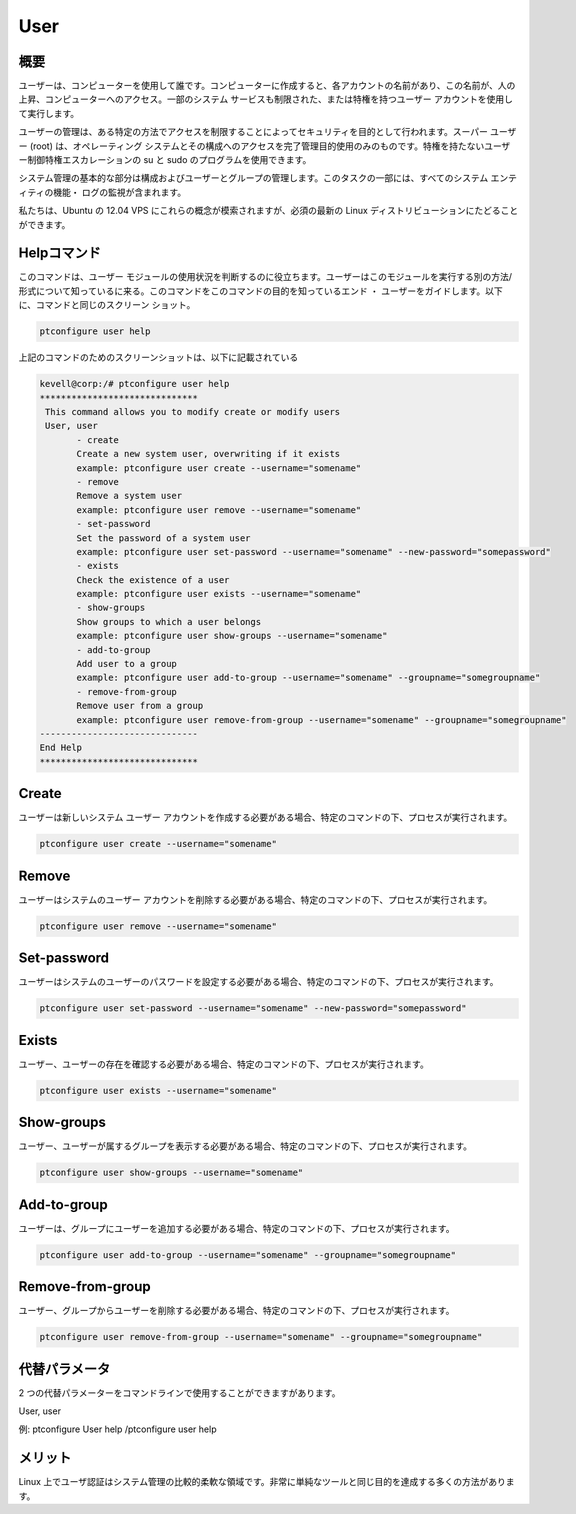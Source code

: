 =======
User
=======

概要
-------------

ユーザーは、コンピューターを使用して誰です。コンピューターに作成すると、各アカウントの名前があり、この名前が、人の上昇、コンピューターへのアクセス。一部のシステム サービスも制限された、または特権を持つユーザー アカウントを使用して実行します。


ユーザーの管理は、ある特定の方法でアクセスを制限することによってセキュリティを目的として行われます。スーパー ユーザー (root) は、オペレーティング システムとその構成へのアクセスを完了管理目的使用のみのものです。特権を持たないユーザー制御特権エスカレーションの su と sudo のプログラムを使用できます。

システム管理の基本的な部分は構成およびユーザーとグループの管理します。このタスクの一部には、すべてのシステム エンティティの機能・ ログの監視が含まれます。

私たちは、Ubuntu の 12.04 VPS にこれらの概念が模索されますが、必須の最新の Linux ディストリビューションにたどることができます。


Helpコマンド
----------------------

このコマンドは、ユーザー モジュールの使用状況を判断するのに役立ちます。ユーザーはこのモジュールを実行する別の方法/形式について知っているに来る。このコマンドをこのコマンドの目的を知っているエンド ・ ユーザーをガイドします。以下に、コマンドと同じのスクリーン ショット。


.. code-block:: bash
        
        ptconfigure user help


上記のコマンドのためのスクリーンショットは、以下に記載されている

.. code-block:: bash



 kevell@corp:/# ptconfigure user help
 ******************************
  This command allows you to modify create or modify users
  User, user
        - create
        Create a new system user, overwriting if it exists
        example: ptconfigure user create --username="somename"
        - remove
        Remove a system user
        example: ptconfigure user remove --username="somename"
        - set-password
        Set the password of a system user
        example: ptconfigure user set-password --username="somename" --new-password="somepassword"
        - exists
        Check the existence of a user
        example: ptconfigure user exists --username="somename"
        - show-groups
        Show groups to which a user belongs
        example: ptconfigure user show-groups --username="somename"
        - add-to-group
        Add user to a group
        example: ptconfigure user add-to-group --username="somename" --groupname="somegroupname"
        - remove-from-group
        Remove user from a group
        example: ptconfigure user remove-from-group --username="somename" --groupname="somegroupname"
 ------------------------------
 End Help
 ******************************

Create 
--------

ユーザーは新しいシステム ユーザー アカウントを作成する必要がある場合、特定のコマンドの下、プロセスが実行されます。


.. code-block:: bash
        
        ptconfigure user create --username="somename"

Remove
------------

ユーザーはシステムのユーザー アカウントを削除する必要がある場合、特定のコマンドの下、プロセスが実行されます。


.. code-block:: bash
  	
 	ptconfigure user remove --username="somename"

Set-password
--------------------

ユーザーはシステムのユーザーのパスワードを設定する必要がある場合、特定のコマンドの下、プロセスが実行されます。

.. code-block:: bash
  	
	ptconfigure user set-password --username="somename" --new-password="somepassword"

Exists
--------------------

ユーザー、ユーザーの存在を確認する必要がある場合、特定のコマンドの下、プロセスが実行されます。


.. code-block:: bash
        
        ptconfigure user exists --username="somename"

Show-groups 
--------------------

ユーザー、ユーザーが属するグループを表示する必要がある場合、特定のコマンドの下、プロセスが実行されます。


.. code-block:: bash    

	ptconfigure user show-groups --username="somename"

Add-to-group 
--------------------

ユーザーは、グループにユーザーを追加する必要がある場合、特定のコマンドの下、プロセスが実行されます。


.. code-block:: bash    
 	
	ptconfigure user add-to-group --username="somename" --groupname="somegroupname"

Remove-from-group 
-------------------------

ユーザー、グループからユーザーを削除する必要がある場合、特定のコマンドの下、プロセスが実行されます。


.. code-block:: bash    
 	
	ptconfigure user remove-from-group --username="somename" --groupname="somegroupname"

代替パラメータ
--------------------------------

2 つの代替パラメーターをコマンドラインで使用することができますがあります。

User, user 

例: ptconfigure User help /ptconfigure user help


メリット
--------------

Linux 上でユーザ認証はシステム管理の比較的柔軟な領域です。非常に単純なツールと同じ目的を達成する多くの方法があります。



